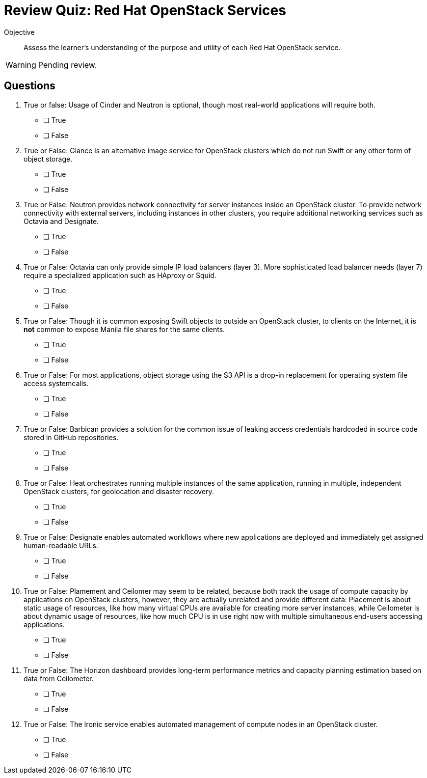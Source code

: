 = Review Quiz: Red Hat OpenStack Services

Objective::

Assess the learner’s understanding of the purpose and utility of each Red Hat OpenStack service.

WARNING: Pending review.

// This review quiz takes the opportunity to relate and contrast services presented in different lecture sections. This may surprise students looking for an "easy" quiz.

== Questions

1. True or false: Usage of Cinder and Neutron is optional, though most real-world applications will require both.

* [ ] True
* [ ] False

2. True or False: Glance is an alternative image service for OpenStack clusters which do not run Swift or any other form of object storage.

* [ ] True
* [ ] False

3. True or False: Neutron provides network connectivity for server instances inside an OpenStack cluster. To provide network connectivity with external servers, including instances in other clusters, you require additional networking services such as Octavia and Designate.

* [ ] True
* [ ] False

4. True or False: Octavia can only provide simple IP load balancers (layer 3). More sophisticated load balancer needs (layer 7) require a specialized application such as HAproxy or Squid.

* [ ] True
* [ ] False

5. True or False: Though it is common exposing Swift objects to outside an OpenStack cluster, to clients on the Internet, it is *not* common to expose Manila file shares for the same clients.

* [ ] True
* [ ] False

6. True or False: For most applications, object storage using the S3 API is a drop-in replacement for operating system file access systemcalls.

* [ ] True
* [ ] False

7. True or False: Barbican provides a solution for the common issue of leaking access credentials hardcoded in source code stored in GitHub repositories.

* [ ] True
* [ ] False

8. True or False: Heat orchestrates running multiple instances of the same application, running in multiple, independent OpenStack clusters, for geolocation and disaster recovery.

* [ ] True
* [ ] False

9. True or False: Designate enables automated workflows where new applications are deployed and immediately get assigned human-readable URLs.

* [ ] True
* [ ] False

10. True or False: Plamement and Ceilomer may seem to be related, because both track the usage of compute capacity by applications on OpenStack clusters, however, they are actually unrelated and provide different data: Placement is about static usage of resources, like how many virtual CPUs are available for creating more server instances, while Ceilometer is about dynamic usage of resources, like how much CPU is in use right now with multiple simultaneous end-users accessing applications.

* [ ] True
* [ ] False

11. True or False: The Horizon dashboard provides long-term performance metrics and capacity planning estimation based on data from Ceilometer.

* [ ] True
* [ ] False

12. True or False: The Ironic service enables automated management of compute nodes in an OpenStack cluster.

* [ ] True
* [ ] False
